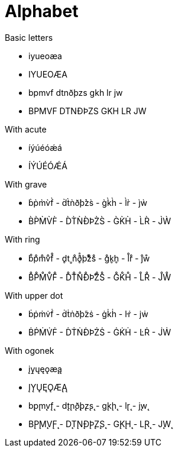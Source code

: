 # Alphabet

.Basic letters

- iyueoæa
- IYUEOÆA
- bpmvf dtnðþzs gkh lr jw
- BPMVF DTNÐÞZS GKH LR JW

.With acute

- íýúéóǽá
- ÍÝÚÉÓǼÁ

.With grave

- b̀p̀m̀v̀f̀ - d̀t̀ǹð̀þ̀z̀s̀ - g̀k̀h̀ - l̀r̀ - j̀ẁ
- B̀P̀M̀V̀F̀ - D̀T̀ǸÐ̀Þ̀Z̀S̀ - G̀K̀H̀ - L̀R̀ - J̀Ẁ

.With ring

- b̊p̊m̊v̊f̊ - d̥t˳n̊ð̥̊þ̊z̊s̊ - g̊k̥h̥ - l̊r̊ - j̊ẘ
- B̊P̊M̊V̊F̊ - D̊T̊N̊Ð̊Þ̊Z̊S̊ - G̊K̊H̊ - L̊R̊ - J̊W̊

.With upper dot

- ḃṗṁv̇ḟ - ḋṫṅð̇þ̇żṡ - ġk̇ḣ - l̇ṙ - j̇ẇ
- ḂṖṀV̇Ḟ - ḊṪṄÐ̇Þ̇ŻṠ - ĠK̇Ḣ - L̇Ṙ - J̇Ẇ

.With ogonek

- įy̨ųęǫæ̨ą
- ĮY̨ŲĘǪÆ̨Ą
- b̨p̨m̨v̨f̨ - d̨t̨n̨ð̨þ̨z̨s̨ - g̨k̨h̨ - l̨r̨ - j̨w̨
- B̨P̨M̨V̨F̨ - D̨T̨N̨Ð̨Þ̨Z̨S̨ - G̨K̨H̨ - L̨R̨ - J̨W̨
